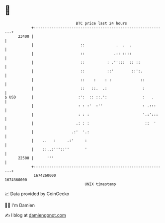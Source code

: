 * 👋

#+begin_example
                                   BTC price last 24 hours                    
               +------------------------------------------------------------+ 
         23400 |                                                            | 
               |                     ::              .  .  .                | 
               |                     ::             .:: ::::                | 
               |                     ::          : .'':::  :: ::            | 
               |                     ::          ::'        ::':.           | 
               |                     ::    :    : :             ::          | 
               |                     ::   ::.  .:                :          | 
   $ USD       |                    :':  :: ::.':                :   .      | 
               |                    : : :'  :''                  : .:::     | 
               |                    : : :                        '.:':::    | 
               |                   .: : :                         ::  '     | 
               |                 .:'  '.:                                   | 
               |    ..   :     .:'     :                                    | 
               |    ::..:'''::''       '                                    | 
         22500 |      '''                                                   | 
               +------------------------------------------------------------+ 
                1674260000                                        1674360000  
                                       UNIX timestamp                         
#+end_example
📈 Data provided by CoinGecko

🧑‍💻 I'm Damien

✍️ I blog at [[https://www.damiengonot.com][damiengonot.com]]
